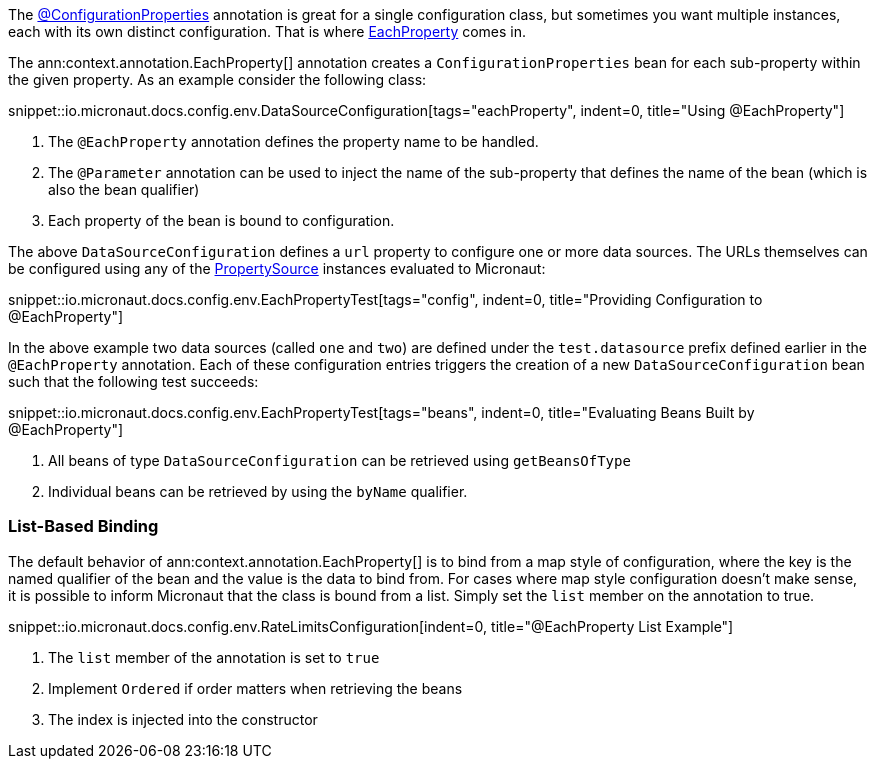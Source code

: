 The link:{api}/io/micronaut/context/annotation/ConfigurationProperties.html[@ConfigurationProperties] annotation is great for a single configuration class, but sometimes you want multiple instances, each with its own distinct configuration. That is where link:{api}/io/micronaut/context/annotation/EachProperty.html[EachProperty] comes in.

The ann:context.annotation.EachProperty[] annotation creates a `ConfigurationProperties` bean for each sub-property within the given property. As an example consider the following class:

snippet::io.micronaut.docs.config.env.DataSourceConfiguration[tags="eachProperty", indent=0, title="Using @EachProperty"]

<1> The `@EachProperty` annotation defines the property name to be handled.
<2> The `@Parameter` annotation can be used to inject the name of the sub-property that defines the name of the bean (which is also the bean qualifier)
<3> Each property of the bean is bound to configuration.

The above `DataSourceConfiguration` defines a `url` property to configure one or more data sources. The URLs themselves can be configured using any of the link:{api}/io/micronaut/context/env/PropertySource.html[PropertySource] instances evaluated to Micronaut:

snippet::io.micronaut.docs.config.env.EachPropertyTest[tags="config", indent=0, title="Providing Configuration to @EachProperty"]

In the above example two data sources (called `one` and `two`) are defined under the `test.datasource` prefix defined earlier in the `@EachProperty` annotation. Each of these configuration entries triggers the creation of a new `DataSourceConfiguration` bean such that the following test succeeds:

snippet::io.micronaut.docs.config.env.EachPropertyTest[tags="beans", indent=0, title="Evaluating Beans Built by @EachProperty"]

<1> All beans of type `DataSourceConfiguration` can be retrieved using `getBeansOfType`
<2> Individual beans can be retrieved by using the `byName` qualifier.

=== List-Based Binding

The default behavior of ann:context.annotation.EachProperty[] is to bind from a map style of configuration, where the key is the named qualifier of the bean and the value is the data to bind from. For cases where map style configuration doesn't make sense, it is possible to inform Micronaut that the class is bound from a list. Simply set the `list` member on the annotation to true.

snippet::io.micronaut.docs.config.env.RateLimitsConfiguration[indent=0, title="@EachProperty List Example"]

<1> The `list` member of the annotation is set to `true`
<2> Implement `Ordered` if order matters when retrieving the beans
<3> The index is injected into the constructor
